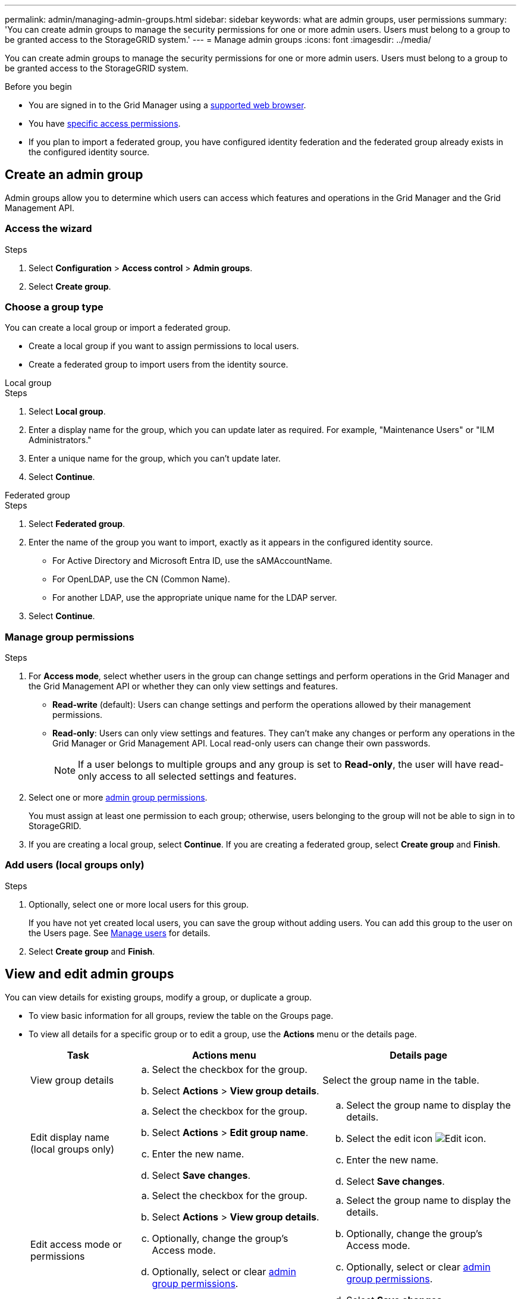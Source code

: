 ---
permalink: admin/managing-admin-groups.html
sidebar: sidebar
keywords: what are admin groups, user permissions
summary: 'You can create admin groups to manage the security permissions for one or more admin users. Users must belong to a group to be granted access to the StorageGRID system.'
---
= Manage admin groups
:icons: font
:imagesdir: ../media/

[.lead]
You can create admin groups to manage the security permissions for one or more admin users. Users must belong to a group to be granted access to the StorageGRID system.

.Before you begin

* You are signed in to the Grid Manager using a link:../admin/web-browser-requirements.html[supported web browser].

* You have link:admin-group-permissions.html[specific access permissions].

* If you plan to import a federated group, you have configured identity federation and the federated group already exists in the configured identity source.

== Create an admin group

Admin groups allow you to determine which users can access which features and operations in the Grid Manager and the Grid Management API.

=== Access the wizard

.Steps

. Select *Configuration* > *Access control* > *Admin groups*.

. Select *Create group*.

=== Choose a group type

You can create a local group or import a federated group.

** Create a local group if you want to assign permissions to local users.
** Create a federated group to import users from the identity source.

//tabbed blocks start here

[role="tabbed-block"]
====

.Local group
--


.Steps
. Select *Local group*.
. Enter a display name for the group, which you can update later as required. For example, "Maintenance Users" or "ILM Administrators."
. Enter a unique name for the group, which you can't update later. 

. Select *Continue*. 
--
//end local, begin federated

.Federated group
--

.Steps
. Select *Federated group*.
. Enter the name of the group you want to import, exactly as it appears in the configured identity source. 

** For Active Directory and Microsoft Entra ID, use the sAMAccountName.
** For OpenLDAP, use the CN (Common Name).
** For another LDAP, use the appropriate unique name for the LDAP server.

. Select *Continue*.

--

====
//end tabbed blocks


=== Manage group permissions

.Steps

. For *Access mode*, select whether users in the group can change settings and perform operations in the Grid Manager and the Grid Management API or whether they can only view settings and features.
 ** *Read-write* (default): Users can change settings and perform the operations allowed by their management permissions.
 ** *Read-only*: Users can only view settings and features. They can't make any changes or perform any operations in the Grid Manager or Grid Management API. Local read-only users can change their own passwords.
+
NOTE: If a user belongs to multiple groups and any group is set to *Read-only*, the user will have read-only access to all selected settings and features.

. Select one or more link:admin-group-permissions.html[admin group permissions].
+
You must assign at least one permission to each group; otherwise, users belonging to the group will not be able to sign in to StorageGRID.

. If you are creating a local group, select *Continue*. If you are creating a federated group, select *Create group* and *Finish*.

=== Add users (local groups only)
.Steps

. Optionally, select one or more local users for this group.
+
If you have not yet created local users, you can save the group without adding users. You can add this group to the user on the Users page. See 
link:managing-users.html[Manage users] for details.

. Select *Create group* and *Finish*.

== View and edit admin groups

You can view details for existing groups, modify a group, or duplicate a group.

* To view basic information for all groups, review the table on the Groups page. 

* To view all details for a specific group or to edit a group, use the *Actions* menu or the details page.

+
[cols="1a, 2a,2a" options="header"]
|===
|Task | Actions menu | Details page

|View group details

|.. Select the checkbox for the group. 
.. Select *Actions* > *View group details*.

|Select the group name in the table.


|Edit display name (local groups only)

|.. Select the checkbox for the group. 
.. Select *Actions* > *Edit group name*.
.. Enter the new name.
.. Select *Save changes*.

|.. Select the group name to display the details.
.. Select the edit icon image:../media/icon_edit_tm.png[Edit icon].
.. Enter the new name.
.. Select *Save changes*.

|Edit access mode or permissions

|.. Select the checkbox for the group. 
.. Select *Actions* > *View group details*.
.. Optionally, change the group's Access mode.
.. Optionally, select or clear link:admin-group-permissions.html[admin group permissions].
.. Select *Save changes*.

|.. Select the group name to display the details.
.. Optionally, change the group's Access mode.
.. Optionally, select or clear link:admin-group-permissions.html[admin group permissions].
.. Select *Save changes*.

|===


== Duplicate a group

.Steps

. Select the checkbox for the group. 
. Select *Actions* > *Duplicate group*.
. Complete the Duplicate group wizard.


== Delete a group

You can delete an admin group when you want to remove the group from the system, and remove all permissions associated with the group. Deleting an admin group removes any users from the group, but does not delete the users.


.Steps

. From the Groups page, select the checkbox for each group you want to remove. 
. Select *Actions* > *Delete group*.
. Select *Delete groups*.

// 2025 JUN 10, SGWS-33778